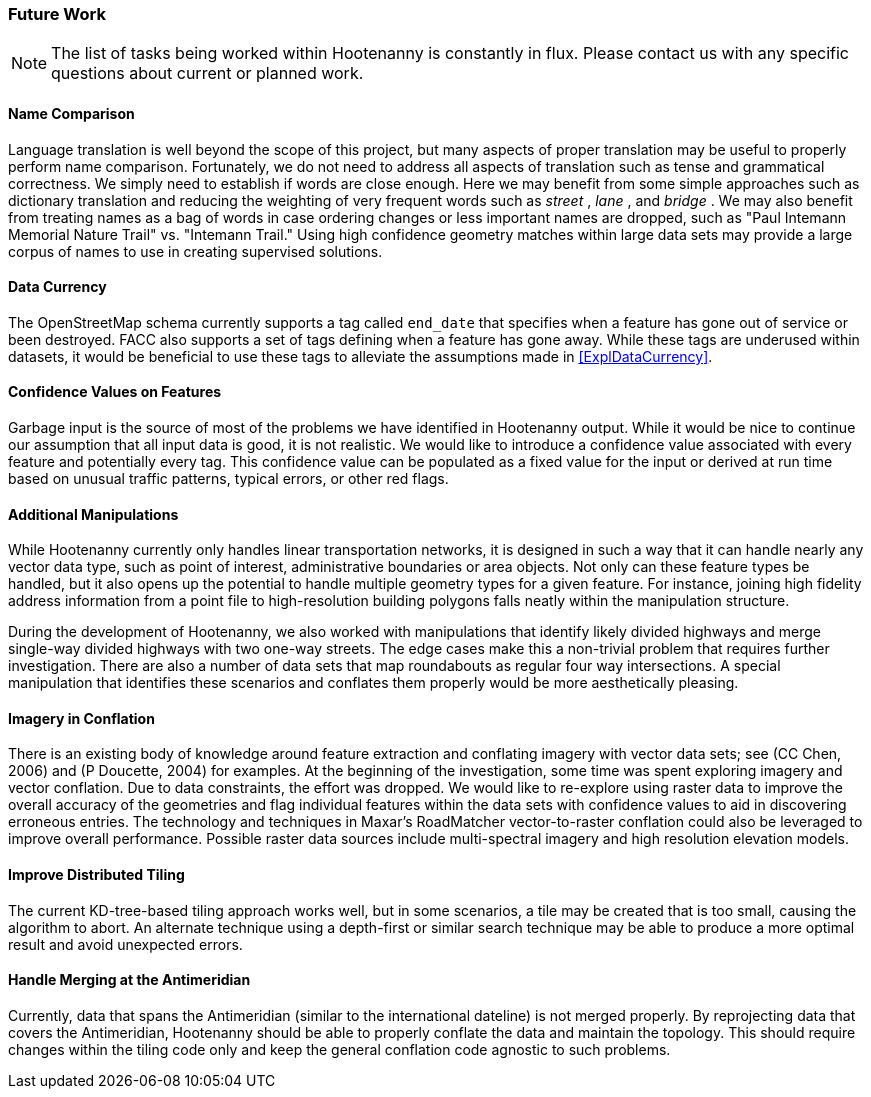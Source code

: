 
[[HootExplFutureWork]]
=== Future Work

NOTE: The list of tasks being worked within Hootenanny is constantly in flux.
Please contact us with any specific questions about current or
planned work.

[[ExplNameComparison]]
==== Name Comparison

Language translation is well beyond the scope of this project, but many aspects of proper translation may be useful to properly perform name comparison. Fortunately, we do not need to address all aspects of translation such as tense and grammatical correctness. We simply need to establish if words are close enough. Here we may benefit from some simple approaches such as dictionary translation and reducing the weighting of very frequent words such as _street_ , _lane_ , and _bridge_ . We may also benefit from treating names as a bag of words in case ordering changes or less important names are dropped, such as "Paul Intemann Memorial Nature Trail" vs. "Intemann Trail." Using high confidence geometry matches within large data sets may provide a large corpus of names to use in creating supervised solutions.

==== Data Currency

The OpenStreetMap schema currently supports a tag called `end_date` that specifies when a feature has gone out of service or been destroyed. FACC also supports a set of tags defining when a feature has gone away. While these tags are underused within datasets, it would be beneficial to use these tags to alleviate the assumptions made in <<ExplDataCurrency>>.

[[ExplConfidenceValuesFeatures]]
==== Confidence Values on Features

Garbage input is the source of most of the problems we have identified in Hootenanny output. While it would be nice to continue our assumption that all input data is good, it is not realistic. We would like to introduce a confidence value associated with every feature and potentially every tag. This confidence value can be populated as a fixed value for the input or derived at run time based on unusual traffic patterns, typical errors, or other red flags.

[[ExplAdditionalManipulations]]
==== Additional Manipulations

While Hootenanny currently only handles linear transportation networks, it is designed in such a way that it can handle nearly any vector data type, such as point of interest, administrative boundaries or area objects. Not only can these feature types be handled, but it also opens up the potential to handle multiple geometry types for a given feature. For instance, joining high fidelity address information from a point file to high-resolution building polygons falls neatly within the manipulation structure.

During the development of Hootenanny, we also worked with manipulations that identify likely divided highways and merge single-way divided highways with two one-way streets. The edge cases make this a non-trivial problem that requires further investigation. There are also a number of data sets that map roundabouts as regular four way intersections. A special manipulation that identifies these scenarios and conflates them properly would be more aesthetically pleasing.

==== Imagery in Conflation

There is an existing body of knowledge around feature extraction and conflating imagery with vector data sets; see (CC Chen, 2006) and (P Doucette, 2004) for examples. At the beginning of the investigation, some time was spent exploring imagery and vector conflation. Due to data constraints, the effort was dropped. We would like to re-explore using raster data to improve the overall accuracy of the geometries and flag individual features within the data sets with confidence values to aid in discovering erroneous entries. The technology and techniques in Maxar's RoadMatcher vector-to-raster conflation could also be leveraged to improve overall performance. Possible raster data sources include multi-spectral imagery and high resolution elevation models.

[[ExplImproveDistrTiling]]
==== Improve Distributed Tiling

The current KD-tree-based tiling approach works well, but in some scenarios, a tile may be created that is too small, causing the algorithm to abort. An alternate technique using a depth-first or similar search technique may be able to produce a more optimal result and avoid unexpected errors.

==== Handle Merging at the Antimeridian

Currently, data that spans the Antimeridian (similar to the international dateline) is not merged properly. By reprojecting data that covers the Antimeridian, Hootenanny should be able to properly conflate the data and maintain the topology. This should require changes within the tiling code only and keep the general conflation code agnostic to such problems.

